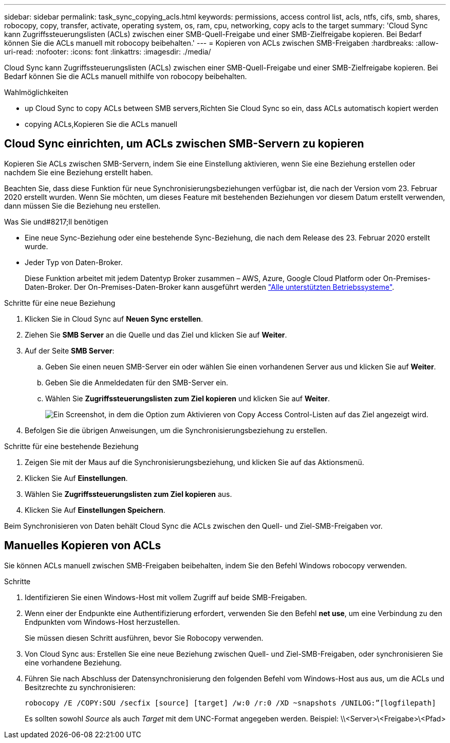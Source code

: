 ---
sidebar: sidebar 
permalink: task_sync_copying_acls.html 
keywords: permissions, access control list, acls, ntfs, cifs, smb, shares, robocopy, copy, transfer, activate, operating system, os, ram, cpu, networking, copy acls to the target 
summary: 'Cloud Sync kann Zugriffssteuerungslisten (ACLs) zwischen einer SMB-Quell-Freigabe und einer SMB-Zielfreigabe kopieren. Bei Bedarf können Sie die ACLs manuell mit robocopy beibehalten.' 
---
= Kopieren von ACLs zwischen SMB-Freigaben
:hardbreaks:
:allow-uri-read: 
:nofooter: 
:icons: font
:linkattrs: 
:imagesdir: ./media/


[role="lead"]
Cloud Sync kann Zugriffssteuerungslisten (ACLs) zwischen einer SMB-Quell-Freigabe und einer SMB-Zielfreigabe kopieren. Bei Bedarf können Sie die ACLs manuell mithilfe von robocopy beibehalten.

.Wahlmöglichkeiten
*  up Cloud Sync to copy ACLs between SMB servers,Richten Sie Cloud Sync so ein, dass ACLs automatisch kopiert werden
*  copying ACLs,Kopieren Sie die ACLs manuell




== Cloud Sync einrichten, um ACLs zwischen SMB-Servern zu kopieren

Kopieren Sie ACLs zwischen SMB-Servern, indem Sie eine Einstellung aktivieren, wenn Sie eine Beziehung erstellen oder nachdem Sie eine Beziehung erstellt haben.

Beachten Sie, dass diese Funktion für neue Synchronisierungsbeziehungen verfügbar ist, die nach der Version vom 23. Februar 2020 erstellt wurden. Wenn Sie möchten, um dieses Feature mit bestehenden Beziehungen vor diesem Datum erstellt verwenden, dann müssen Sie die Beziehung neu erstellen.

.Was Sie und#8217;ll benötigen
* Eine neue Sync-Beziehung oder eine bestehende Sync-Beziehung, die nach dem Release des 23. Februar 2020 erstellt wurde.
* Jeder Typ von Daten-Broker.
+
Diese Funktion arbeitet mit jedem Datentyp Broker zusammen – AWS, Azure, Google Cloud Platform oder On-Premises-Daten-Broker. Der On-Premises-Daten-Broker kann ausgeführt werden link:task_sync_installing_linux.html["Alle unterstützten Betriebssysteme"].



.Schritte für eine neue Beziehung
. Klicken Sie in Cloud Sync auf *Neuen Sync erstellen*.
. Ziehen Sie *SMB Server* an die Quelle und das Ziel und klicken Sie auf *Weiter*.
. Auf der Seite *SMB Server*:
+
.. Geben Sie einen neuen SMB-Server ein oder wählen Sie einen vorhandenen Server aus und klicken Sie auf *Weiter*.
.. Geben Sie die Anmeldedaten für den SMB-Server ein.
.. Wählen Sie *Zugriffssteuerungslisten zum Ziel kopieren* und klicken Sie auf *Weiter*.
+
image:screenshot_acl_support.gif["Ein Screenshot, in dem die Option zum Aktivieren von Copy Access Control-Listen auf das Ziel angezeigt wird."]



. Befolgen Sie die übrigen Anweisungen, um die Synchronisierungsbeziehung zu erstellen.


.Schritte für eine bestehende Beziehung
. Zeigen Sie mit der Maus auf die Synchronisierungsbeziehung, und klicken Sie auf das Aktionsmenü.
. Klicken Sie Auf *Einstellungen*.
. Wählen Sie *Zugriffssteuerungslisten zum Ziel kopieren* aus.
. Klicken Sie Auf *Einstellungen Speichern*.


Beim Synchronisieren von Daten behält Cloud Sync die ACLs zwischen den Quell- und Ziel-SMB-Freigaben vor.



== Manuelles Kopieren von ACLs

Sie können ACLs manuell zwischen SMB-Freigaben beibehalten, indem Sie den Befehl Windows robocopy verwenden.

.Schritte
. Identifizieren Sie einen Windows-Host mit vollem Zugriff auf beide SMB-Freigaben.
. Wenn einer der Endpunkte eine Authentifizierung erfordert, verwenden Sie den Befehl *net use*, um eine Verbindung zu den Endpunkten vom Windows-Host herzustellen.
+
Sie müssen diesen Schritt ausführen, bevor Sie Robocopy verwenden.

. Von Cloud Sync aus: Erstellen Sie eine neue Beziehung zwischen Quell- und Ziel-SMB-Freigaben, oder synchronisieren Sie eine vorhandene Beziehung.
. Führen Sie nach Abschluss der Datensynchronisierung den folgenden Befehl vom Windows-Host aus aus, um die ACLs und Besitzrechte zu synchronisieren:
+
 robocopy /E /COPY:SOU /secfix [source] [target] /w:0 /r:0 /XD ~snapshots /UNILOG:”[logfilepath]
+
Es sollten sowohl _Source_ als auch _Target_ mit dem UNC-Format angegeben werden. Beispiel: \\<Server>\<Freigabe>\<Pfad>


